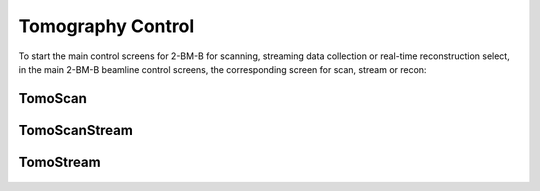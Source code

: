 ==================
Tomography Control
==================

To start the main control screens for 2-BM-B for scanning, streaming data collection or real-time reconstruction select, in the main 2-BM-B beamline control screens, the corresponding screen for scan, stream or recon:


.. image:: ../img/tomo_00.png 
   :width: 256px
   :align: center
   :alt: tomo_01



TomoScan
========

.. figure:: ../img/tomo_03.png 
   :width: 512px
   :align: center
   :alt: tomo_031
   


TomoScanStream
==============

.. figure:: ../img/tomo_05.png 
   :width: 340px
   :align: center
   :alt: tomo_05


TomoStream
==========

.. figure:: ../img/tomo_06.png 
   :width: 340px
   :align: center
   :alt: tomo_06   


